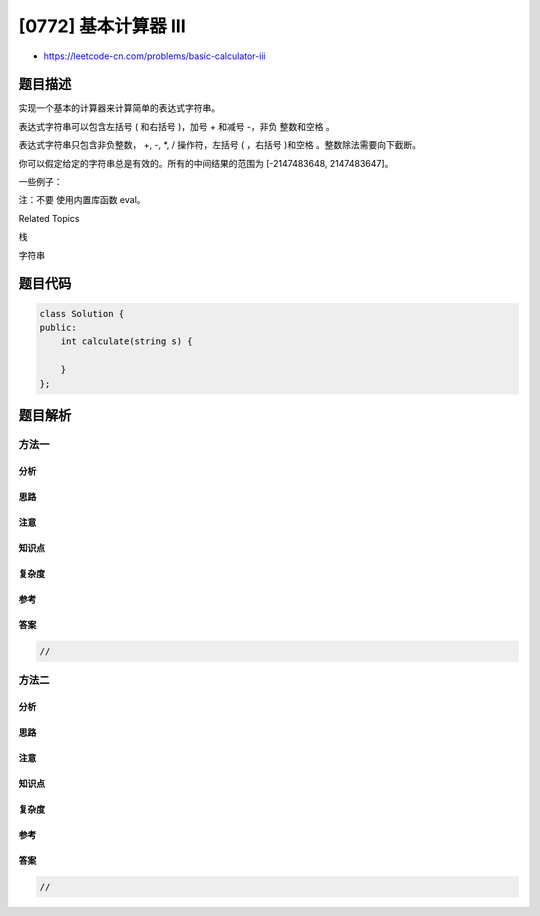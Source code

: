 [0772] 基本计算器 III
=====================

-  https://leetcode-cn.com/problems/basic-calculator-iii

题目描述
--------

.. raw:: html

   <p>

实现一个基本的计算器来计算简单的表达式字符串。

.. raw:: html

   </p>

.. raw:: html

   <p>

表达式字符串可以包含左括号 ( 和右括号 )，加号 + 和减号
-，非负 整数和空格 。

.. raw:: html

   </p>

.. raw:: html

   <p>

表达式字符串只包含非负整数， +, -, \*, / 操作符，左括号 ( ，右括号
)和空格 。整数除法需要向下截断。

.. raw:: html

   </p>

.. raw:: html

   <p>

你可以假定给定的字符串总是有效的。所有的中间结果的范围为 [-2147483648,
2147483647]。

.. raw:: html

   </p>

.. raw:: html

   <p>

 

.. raw:: html

   </p>

.. raw:: html

   <p>

一些例子：

.. raw:: html

   </p>

.. raw:: html

   <pre>&quot;1 + 1&quot; = 2
   &quot; 6-4 / 2 &quot; = 4
   &quot;2*(5+5*2)/3+(6/2+8)&quot; = 21
   &quot;(2+6* 3+5- (3*14/7+2)*5)+3&quot;=-12
   </pre>

.. raw:: html

   <p>

 

.. raw:: html

   </p>

.. raw:: html

   <p>

注：不要 使用内置库函数 eval。

.. raw:: html

   </p>

.. raw:: html

   <p>

 

.. raw:: html

   </p>

.. raw:: html

   <div>

.. raw:: html

   <div>

Related Topics

.. raw:: html

   </div>

.. raw:: html

   <div>

.. raw:: html

   <li>

栈

.. raw:: html

   </li>

.. raw:: html

   <li>

字符串

.. raw:: html

   </li>

.. raw:: html

   </div>

.. raw:: html

   </div>

题目代码
--------

.. code:: cpp

    class Solution {
    public:
        int calculate(string s) {

        }
    };

题目解析
--------

方法一
~~~~~~

分析
^^^^

思路
^^^^

注意
^^^^

知识点
^^^^^^

复杂度
^^^^^^

参考
^^^^

答案
^^^^

.. code:: cpp

    //

方法二
~~~~~~

分析
^^^^

思路
^^^^

注意
^^^^

知识点
^^^^^^

复杂度
^^^^^^

参考
^^^^

答案
^^^^

.. code:: cpp

    //
